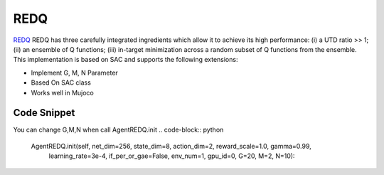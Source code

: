 .. _redq:


REDQ
==========

`REDQ <https://arxiv.org/abs/2101.05982>`_ REDQ has three carefully integrated ingredients which allow it to achieve its high performance: (i) a UTD ratio >> 1; (ii) an ensemble of Q functions; (iii) in-target minimization across a random subset of Q functions from the ensemble. This implementation is based on SAC and supports the following extensions:

- Implement G, M, N Parameter
- Based On SAC class
- Works well in Mujoco


Code Snippet
------------
You can change G,M,N when call AgentREDQ.init 
.. code-block:: python

    AgentREDQ.init(self, net_dim=256, state_dim=8, action_dim=2, reward_scale=1.0, gamma=0.99,
            learning_rate=3e-4, if_per_or_gae=False, env_num=1, gpu_id=0, G=20, M=2, N=10):
              
              
              
